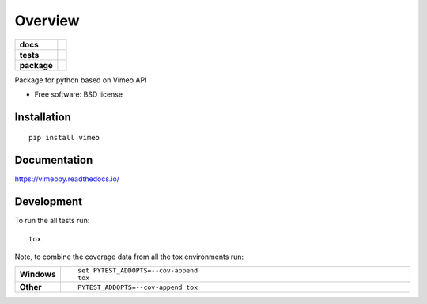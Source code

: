 ========
Overview
========

.. start-badges

.. list-table::
    :stub-columns: 1

    * - docs
      - |docs|
    * - tests
      - | |travis| |appveyor| |requires|
        | |codecov|
    * - package
      - |version| |downloads| |wheel| |supported-versions| |supported-implementations|

.. |docs| image:: https://readthedocs.org/projects/vimeopy/badge/?style=flat
    :target: https://readthedocs.org/projects/vimeopy
    :alt: Documentation Status

.. |travis| image:: https://travis-ci.org/thundersystems/vimeopy.svg?branch=master
    :alt: Travis-CI Build Status
    :target: https://travis-ci.org/thundersystems/vimeopy

.. |appveyor| image:: https://ci.appveyor.com/api/projects/status/github/thundersystems/vimeopy?branch=master&svg=true
    :alt: AppVeyor Build Status
    :target: https://ci.appveyor.com/project/thundersystems/vimeopy

.. |requires| image:: https://requires.io/github/thundersystems/vimeopy/requirements.svg?branch=master
    :alt: Requirements Status
    :target: https://requires.io/github/thundersystems/vimeopy/requirements/?branch=master

.. |codecov| image:: https://codecov.io/github/thundersystems/vimeopy/coverage.svg?branch=master
    :alt: Coverage Status
    :target: https://codecov.io/github/thundersystems/vimeopy

.. |version| image:: https://img.shields.io/pypi/v/vimeo.svg?style=flat
    :alt: PyPI Package latest release
    :target: https://pypi.python.org/pypi/vimeo

.. |downloads| image:: https://img.shields.io/pypi/dm/vimeo.svg?style=flat
    :alt: PyPI Package monthly downloads
    :target: https://pypi.python.org/pypi/vimeo

.. |wheel| image:: https://img.shields.io/pypi/wheel/vimeo.svg?style=flat
    :alt: PyPI Wheel
    :target: https://pypi.python.org/pypi/vimeo

.. |supported-versions| image:: https://img.shields.io/pypi/pyversions/vimeo.svg?style=flat
    :alt: Supported versions
    :target: https://pypi.python.org/pypi/vimeo

.. |supported-implementations| image:: https://img.shields.io/pypi/implementation/vimeo.svg?style=flat
    :alt: Supported implementations
    :target: https://pypi.python.org/pypi/vimeo


.. end-badges

Package for python based on Vimeo API

* Free software: BSD license

Installation
============

::

    pip install vimeo

Documentation
=============

https://vimeopy.readthedocs.io/

Development
===========

To run the all tests run::

    tox

Note, to combine the coverage data from all the tox environments run:

.. list-table::
    :widths: 10 90
    :stub-columns: 1

    - - Windows
      - ::

            set PYTEST_ADDOPTS=--cov-append
            tox

    - - Other
      - ::

            PYTEST_ADDOPTS=--cov-append tox
